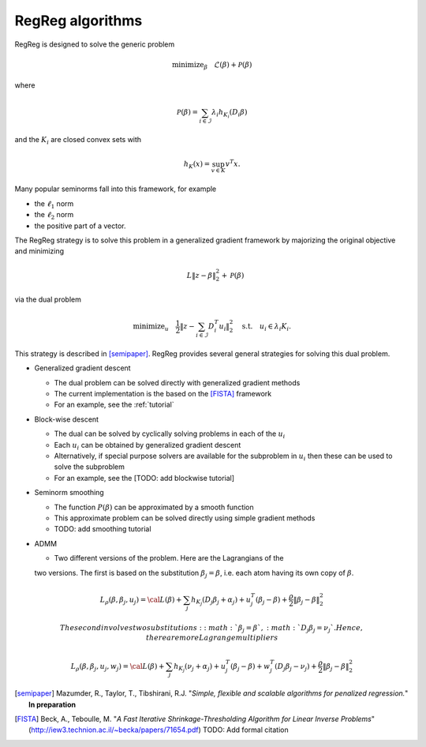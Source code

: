 .. _algorithms:

RegReg algorithms
~~~~~~~~~~~~~~~~~

RegReg is designed to solve the generic problem 

.. math::
   
   \mbox{minimize}_\beta \quad \mathcal{L}(\beta) + \mathcal{P}(\beta)

where 

.. math::

   \mathcal{P}(\beta) = \sum_{i \in \mathcal{I}} \lambda_i h_{K_i}(D_i \beta)   

and the :math:`K_i` are closed convex sets with

.. math::

   h_K(x) = \sup_{v \in K} v^T x.

Many popular seminorms fall into this framework, for example

* the :math:`\ell_1` norm

* the :math:`\ell_2` norm

* the positive part of a vector.

The RegReg strategy is to solve this problem in a generalized gradient framework by majorizing the original objective and minimizing

.. math::

   \quad L \|z-\beta\|_2^2 + \mathcal{P}(\beta)

via the dual problem

.. math::

   \mbox{minimize}_u \quad \frac{1}{2} \| z - \sum_{i \in \mathcal{I}} D_i^T u_i\|_2^2 \quad \mbox{s.t.} \quad u_i \in \lambda_i K_i.

This strategy is described in [semipaper]_. RegReg provides several general strategies for solving this dual problem. 

* Generalized gradient descent 

  * The dual problem can be solved directly with generalized gradient methods
  * The current implementation is the based on the [FISTA]_ framework 
  * For an example, see the :ref:`tutorial`

* Block-wise descent

  * The dual can be solved by cyclically solving problems in each of the :math:`u_i`
  * Each :math:`u_i` can be obtained by generalized gradient descent
  * Alternatively, if special purpose solvers are available for the subproblem in :math:`u_i` then these can be used to solve the subproblem
  * For an example, see the [TODO: add blockwise tutorial]

* Seminorm smoothing

  * The function :math:`P(\beta)` can be approximated by a smooth function
  * This approximate problem can be solved directly using simple gradient methods
  * TODO: add smoothing tutorial


* ADMM

  * Two different versions of the problem. Here are the Lagrangians of the 
  two versions. The first is based on the substitution :math:`\beta_j=\beta`,
  i.e. each atom having its own copy of :math:`\beta`.

.. math::

   L_{\rho}(\beta, \beta_j, u_j) = {\cal L}(\beta) + \sum_j h_{K_j}(D_j\beta_j + \alpha_j) + u_j^T(\beta_j-\beta) +\frac{\rho}{2} \|\beta_j-\beta\|^2_2 

   The second involves two substitutions: :math:`\beta_j=\beta`, 
   :math:`D_j\beta_j=\nu_j`. Hence, there are more Lagrange
   multipliers

.. math::

   L_{\rho}(\beta, \beta_j, u_j, w_j) = {\cal L}(\beta) + \sum_j h_{K_j}(\nu_j + \alpha_j) + u_j^T(\beta_j-\beta) + w_j^T(D_j\beta_j-\nu_j) + \frac{\rho}{2} \|\beta_j-\beta\|^2_2 




.. [semipaper] Mazumder, R., Taylor, T., Tibshirani, R.J. "*Simple, flexible and scalable algorithms for penalized regression.*" **In preparation**
.. [FISTA] Beck, A., Teboulle, M. "*A Fast Iterative Shrinkage-Thresholding Algorithm for Linear Inverse Problems*" (http://iew3.technion.ac.il/~becka/papers/71654.pdf) TODO: Add formal citation
